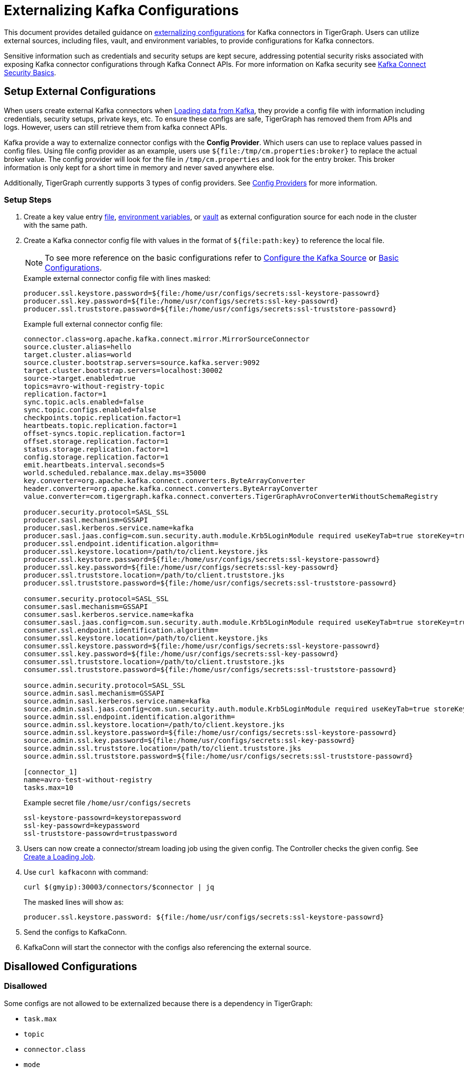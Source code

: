 = Externalizing Kafka Configurations

This document provides detailed guidance on https://cwiki.apache.org/confluence/display/KAFKA/KIP-297%3A+Externalizing+Secrets+for+Connect+Configurations[externalizing configurations] for Kafka connectors in TigerGraph.
Users can utilize external sources, including files, vault, and environment variables, to provide configurations for Kafka connectors.

Sensitive information such as credentials and security setups are kept secure, addressing potential security risks associated with exposing Kafka connector configurations through Kafka Connect APIs.
For more information on Kafka security see https://docs.confluent.io/platform/current/connect/security.html#externalize-secrets[Kafka Connect Security Basics].


== Setup External Configurations

When users create external Kafka connectors when xref:tigergraph-server:data-loading:load-from-kafka.adoc[Loading data from Kafka], they provide a config file with information including credentials, security setups, private keys, etc.
To ensure these configs are safe, TigerGraph has removed them from APIs and logs.
However, users can still retrieve them from kafka connect APIs.

Kafka provide a way to externalize connector configs with the *Config Provider*.
Which users can use to replace values passed in config files.
Using file config provider as an example, users use `${file:/tmp/cm.properties:broker}` to replace the actual broker value.
The config provider will look for the file in `/tmp/cm.properties` and look for the entry broker.
This broker information is only kept for a short time in memory and never saved anywhere else.

Additionally, TigerGraph currently supports 3 types of config providers. See xref:_config_providers[] for more information.

=== Setup Steps

. Create a key value entry xref:_file_config_provider[file], xref:_environment_variable_config_provider[environment variables], or xref:_vault_config_provider[vault] as external configuration source for each node in the cluster with the same path.

. Create a Kafka connector config file with values in the format of `${file:path:key}` to reference the local file.
+
[NOTE]
====
To see more reference on the basic configurations refer to xref:load-from-kafka.adoc#_configure_the_kafka_source[Configure the Kafka Source] or xref:data-streaming-connector/kafka.adoc#_basic_configurations[Basic Configurations].
====
+
.Example external connector config file with lines masked:
[source, gsql]
----
producer.ssl.keystore.password=${file:/home/usr/configs/secrets:ssl-keystore-passowrd}
producer.ssl.key.password=${file:/home/usr/configs/secrets:ssl-key-passowrd}
producer.ssl.truststore.password=${file:/home/usr/configs/secrets:ssl-truststore-passowrd}
----
+
.Example full external connector config file:
[source, gsql]
----
connector.class=org.apache.kafka.connect.mirror.MirrorSourceConnector
source.cluster.alias=hello
target.cluster.alias=world
source.cluster.bootstrap.servers=source.kafka.server:9092
target.cluster.bootstrap.servers=localhost:30002
source->target.enabled=true
topics=avro-without-registry-topic
replication.factor=1
sync.topic.acls.enabled=false
sync.topic.configs.enabled=false
checkpoints.topic.replication.factor=1
heartbeats.topic.replication.factor=1
offset-syncs.topic.replication.factor=1
offset.storage.replication.factor=1
status.storage.replication.factor=1
config.storage.replication.factor=1
emit.heartbeats.interval.seconds=5
world.scheduled.rebalance.max.delay.ms=35000
key.converter=org.apache.kafka.connect.converters.ByteArrayConverter
header.converter=org.apache.kafka.connect.converters.ByteArrayConverter
value.converter=com.tigergraph.kafka.connect.converters.TigerGraphAvroConverterWithoutSchemaRegistry

producer.security.protocol=SASL_SSL
producer.sasl.mechanism=GSSAPI
producer.sasl.kerberos.service.name=kafka
producer.sasl.jaas.config=com.sun.security.auth.module.Krb5LoginModule required useKeyTab=true storeKey=true keyTab=\"/path/to/kafka-producer.keytab\" principal=\"kafka-producer@TIGERGRAPH.COM\";
producer.ssl.endpoint.identification.algorithm=
producer.ssl.keystore.location=/path/to/client.keystore.jks
producer.ssl.keystore.password=${file:/home/usr/configs/secrets:ssl-keystore-passowrd}
producer.ssl.key.password=${file:/home/usr/configs/secrets:ssl-key-passowrd}
producer.ssl.truststore.location=/path/to/client.truststore.jks
producer.ssl.truststore.password=${file:/home/usr/configs/secrets:ssl-truststore-passowrd}

consumer.security.protocol=SASL_SSL
consumer.sasl.mechanism=GSSAPI
consumer.sasl.kerberos.service.name=kafka
consumer.sasl.jaas.config=com.sun.security.auth.module.Krb5LoginModule required useKeyTab=true storeKey=true keyTab=\"/path/to/kafka-consumer.keytab\" principal=\"kafka-consumer@TIGERGRAPH.COM\";
consumer.ssl.endpoint.identification.algorithm=
consumer.ssl.keystore.location=/path/to/client.keystore.jks
consumer.ssl.keystore.password=${file:/home/usr/configs/secrets:ssl-keystore-passowrd}
consumer.ssl.key.password=${file:/home/usr/configs/secrets:ssl-key-passowrd}
consumer.ssl.truststore.location=/path/to/client.truststore.jks
consumer.ssl.truststore.password=${file:/home/usr/configs/secrets:ssl-truststore-passowrd}

source.admin.security.protocol=SASL_SSL
source.admin.sasl.mechanism=GSSAPI
source.admin.sasl.kerberos.service.name=kafka
source.admin.sasl.jaas.config=com.sun.security.auth.module.Krb5LoginModule required useKeyTab=true storeKey=true keyTab=\"/path/to/kafka-admin.keytab\" principal=\"kafka-admin@TIGERGRAPH.COM\";
source.admin.ssl.endpoint.identification.algorithm=
source.admin.ssl.keystore.location=/path/to/client.keystore.jks
source.admin.ssl.keystore.password=${file:/home/usr/configs/secrets:ssl-keystore-passowrd}
source.admin.ssl.key.password=${file:/home/usr/configs/secrets:ssl-key-passowrd}
source.admin.ssl.truststore.location=/path/to/client.truststore.jks
source.admin.ssl.truststore.password=${file:/home/usr/configs/secrets:ssl-truststore-passowrd}

[connector_1]
name=avro-test-without-registry
tasks.max=10
----
+
.Example secret file `/home/usr/configs/secrets`
[source,gsql]
----
ssl-keystore-passowrd=keystorepassword
ssl-key-passowrd=keypassword
ssl-truststore-passowrd=trustpassword
----

. Users can now create a connector/stream loading job using the given config.
The Controller checks the given config. See xref:tigergraph-server:data-loading:load-from-kafka.adoc#_create_a_loading_job[Create a Loading Job].


. Use `curl kafkaconn` with command:
+
[source, gsql]
----
curl $(gmyip):30003/connectors/$connector | jq
----
+
The masked lines will show as:
+
[source, gsql]
----
producer.ssl.keystore.password: ${file:/home/usr/configs/secrets:ssl-keystore-passowrd}
----
. Send the configs to KafkaConn.
. KafkaConn will start the connector with the configs also referencing the external source.

== Disallowed Configurations

=== Disallowed

Some configs are not allowed to be externalized because there is a dependency in TigerGraph:

* `task.max`
* `topic`
* `connector.class`
* `mode`
* `name (connector name)`
* `source.cluster.alias`
* `topics (in MirrorMaker connector)`
* `num.partitions`

== Config Providers

Users can specify config provider type and class from the https://archive.apache.org/dist/kafka/2.5.1/javadoc/org/apache/kafka/common/config/provider/ConfigProvider.html[Kafka ConfigProvider API]
along with the parameters config providers need.

The format `${<config-provider-type>:<path>:<key>}` is used to replace a config value in the config file.
The config provider will automatically look up the referred source and find the value corresponding to the `<path>` and `<key>`.


[cols="4", separator=¦ ]
|===
¦ Config Provider

¦ Config Provider Type
`config.providers`

¦ Config Provider class
`config.providers.<type>.class`

¦ Config Provider Reference
`${<config-provider-type>:<path>:<key>}`

¦ xref:_file_config_provider[File Config Provider]
¦ file
¦ org.apache.kafka.common.config.provider.FileConfigProvider
¦ `${file:<path-to-file>:<key>}`

¦ xref:_environment_variable_config_provider[Environment Variable Config Provider]
¦ env
¦ org.apache.kafka.common.config.provider.EnvVarConfigProvider
¦ `${env:<key>} (no path needed)`

¦ xref:_vault_config_provider[Vault Config Provider]
¦ vault
¦ org.apache.kafka.common.config.provider.EnvVarConfigProvider
¦ `${vault:<vault-path>:<key>}`
|===

=== File Config Provider

Allows users to put secrets and other config items in a separate file. The file must exist in the same path on all nodes of the cluster.

==== Example usage

.Example secret file `secret.properties`:
[source,gsql]
----
S3_ACCESS_KEY=thisisakey
S3_SECRET_KEY=anotherkey
----

.Example stream loading job config file:
[source,gsql]
----
{
"type": "s3",
"access.key":"${file:/tmp/secret.properties:S3_ACCESS_KEY}",
"secret.key":"${file:/tmp/secret.properties:S3_SECRET_KEY}",
config.providers=file,
config.providers.file.class=org.apache.kafka.common.config.provider.FileConfigProvider
}
----

=== Environment Variable Config Provider
Allows users to use an environment variable as values in configuration.

The environment variable should be added to KafkaConnect using `gadmin config set KafkaConnect.BasicConfig.Env`.

==== Example Usage

.Set environment variable (bash)
[source,bash]
----
# Format details:
# The secrets should be ';' separated and in format "key=value".
# The values will be read as is and no escaping (\n for example) or quotes (' or ") are needed.
# Key names should follow bash variable name standards, ie, no special characters other than '_'.

secrets="S3_ACCESS_KEY=password; S3_SECRET_KEY=password;"
gadmin config set KafkaConnect.BasicConfig.Env "$(gadmin config get KafkaConnect.BasicConfig.Env); $secrets"
gadmin config apply -y
gadmin restart kafkaconn -y
----

.Stream loading job config
[source,gsql]
----
{
"type": "s3",
"access.key":"${env:S3_ACCESS_KEY}",
"secret.key":"${env:S3_SECRET_KEY}",
"config.providers":"env",
"config.providers.env.class":"org.apache.kafka.common.config.provider.EnvVarConfigProvider"
}
----

=== Vault Config Provider
Allows users to use vault as a source for config values. Please follow vault setup guide on their the
https://developer.hashicorp.com/vault/tutorials/getting-started/getting-started-deploy[Official Documentations].

There are additional config parameters for vault config provider.

.Additional Vault Configurations:
[cols="3", separator=¦ ]
|===
¦ Configuration Key ¦ Default Value ¦ Description

¦ vault.max.retries
¦ 5
¦ The number of times that API operations will be retried when a failure occurs.

¦ vault.retry.interval.ms
¦ 2000
¦ The number of milliseconds that the driver will wait in between retries.

¦ vault.address
¦
¦ Sets the address (URL) of the Vault server instance to which API calls should be sent. If not explicitly set, it will look to the VAULT_ADDR environment variable. If not found, initialization may fail.

¦ vault.prefix
¦
¦ Sets a prefix that will be added to all paths, allowing the same configuration settings to be used across multiple environments.

¦ vault.namespace
¦
¦ Sets a global namespace to the Vault server instance, if desired.

¦ vault.token
¦
¦ Sets the token used to access Vault. If not explicitly set, the VAULT_TOKEN environment variable will be used.

¦ vault.login.by
¦ Token
¦ The login method to use. Currently, only supports Token.

¦ vault.ssl.verify.enabled
¦ true
¦ Flag to determine if the configuration provider should verify the SSL Certificate of the Vault server. Outside of development, this should never be disabled.

¦ vault.ssl.cert
¦
¦ The path of a classpath resource containing an X.509 certificate, in unencrypted PEM format with UTF-8 encoding. Must be available on all nodes in the cluster.
|===

==== Example Usage

.Example vault server config with HTTPS enabled:
[source, gsql]
----
storage "file" {
    path    = "<vault_data_root>"
}

listener "tcp" {
    address     = "<ip>:<vault_port>"
    tls_disable = "false"
    tls_cert_file = "<cert>"
    tls_key_file = "<key>"
}

api_addr = "<VAULT_ADDR>"
cluster_addr = "https://<ip>:<vault_cluster_port>"
ui = true
disable_mlock = true
----

.Example stream loading job config file
[source, gsql]
----
{
    "type" : "abs",
    "account.key" : "${vault:tg/vault-test:accountKey}",
    "config.providers":"vault",
    "config.providers.vault.class":"com.tigergraph.kafka.connect.config.providers.VaultConfigProvider",
    "config.providers.vault.param.vault.token":"<root_token>",
    "config.providers.vault.param.vault.address":"http://<ip>:8200"
}
----